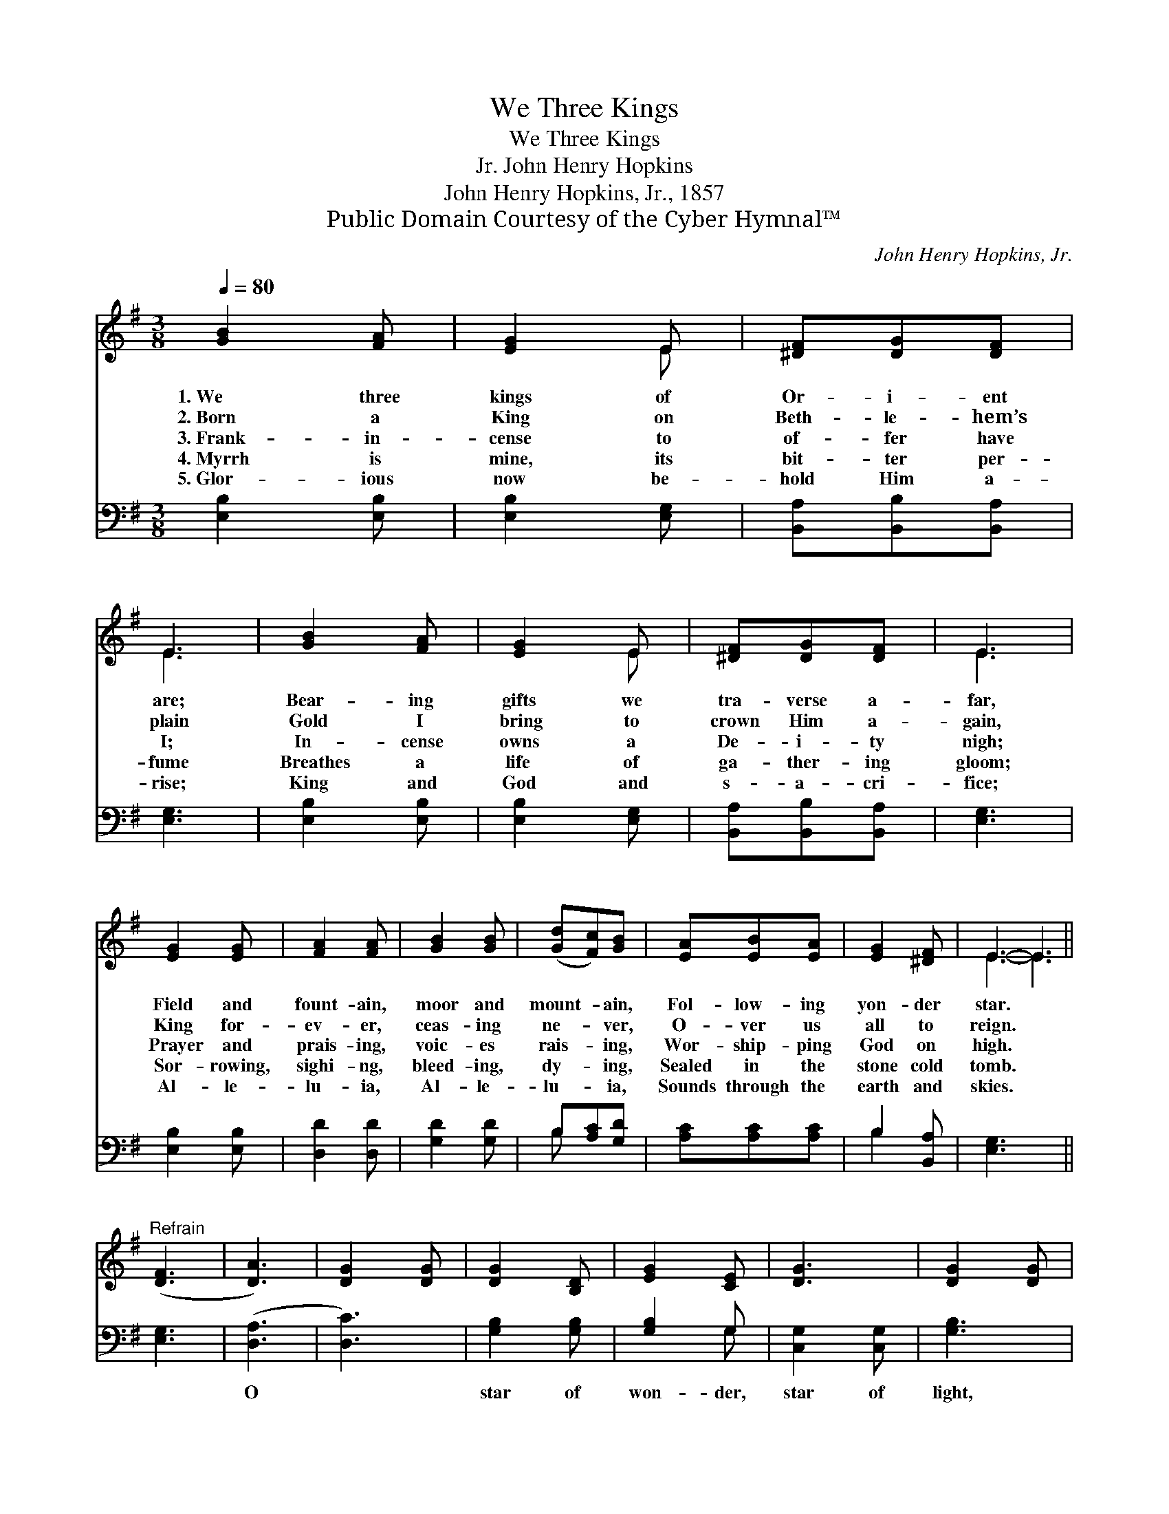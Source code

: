 X:1
T:We Three Kings
T:We Three Kings
T:John Henry Hopkins, Jr.
T:John Henry Hopkins, Jr., 1857
T:Public Domain Courtesy of the Cyber Hymnal™
C:John Henry Hopkins, Jr.
Z:Public Domain
Z:Courtesy of the Cyber Hymnal™
%%score ( 1 2 ) ( 3 4 )
L:1/8
Q:1/4=80
M:3/8
K:G
V:1 treble 
V:2 treble 
V:3 bass 
V:4 bass 
V:1
 [GB]2 [FA] | [EG]2 E | [^DF][DG][DF] | E3 | [GB]2 [FA] | [EG]2 E | [^DF][DG][DF] | E3 | %8
w: 1.~We three|kings of|Or- i- ent|are;|Bear- ing|gifts we|tra- verse a-|far,|
w: 2.~Born a|King on|Beth- le- hem’s|plain|Gold I|bring to|crown Him a-|gain,|
w: 3.~Frank- in-|cense to|of- fer have|I;|In- cense|owns a|De- i- ty|nigh;|
w: 4.~Myrrh is|mine, its|bit- ter per-|fume|Breathes a|life of|ga- ther- ing|gloom;|
w: 5.~Glor- ious|now be-|hold Him a-|rise;|King and|God and|s- a- cri-|fice;|
 [EG]2 [EG] | [FA]2 [FA] | [GB]2 [GB] | ([Gd][Fc])[GB] | [EA][EB][EA] | [EG]2 [^DF] | E3- E3 || %15
w: Field and|fount- ain,|moor and|mount- * ain,|Fol- low- ing|yon- der|star. *|
w: King for-|ev- er,|ceas- ing|ne- * ver,|O- ver us|all to|reign. *|
w: Prayer and|prais- ing,|voic- es|rais- * ing,|Wor- ship- ping|God on|high. *|
w: Sor- rowing,|sighi- ng,|bleed- ing,|dy- * ing,|Sealed in the|stone cold|tomb. *|
w: Al- le-|lu- ia,|Al- le-|lu- * ia,|Sounds through the|earth and|skies. *|
"^Refrain" ([DF]3 | [DA]3) | [DG]2 [DG] | [DG]2 [B,D] | [EG]2 [CE] | [DG]3 | [DG]2 [DG] | %22
w: |||||||
w: |||||||
w: |||||||
w: |||||||
w: |||||||
 [DG]2 [B,D] | [EG]2 [CE] | [DG]3 | [EG]2 [EG] [FA]2 [GB] | [Gc]2 [GB] x3 | [FA]2 [GB] | %28
w: ||||||
w: ||||||
w: ||||||
w: ||||||
w: ||||||
 [DG]2 [DG] | [DG]2 [B,D] | [EG]2 [CE] | [DG]3 |] x3 |] %33
w: |||||
w: |||||
w: |||||
w: |||||
w: |||||
V:2
 x3 | x2 E | x3 | E3 | x3 | x2 E | x3 | E3 | x3 | x3 | x3 | x3 | x3 | x3 | E3- E3 || x3 | x3 | x3 | %18
 x3 | x3 | x3 | x3 | x3 | x3 | x3 | x6 | x6 | x3 | x3 | x3 | x3 | x3 |] x3 |] %33
V:3
 [E,B,]2 [E,B,] | [E,B,]2 [E,G,] | [B,,A,][B,,B,][B,,A,] | [E,G,]3 | [E,B,]2 [E,B,] | %5
w: ~ ~|~ ~|~ ~ ~|~|~ ~|
 [E,B,]2 [E,G,] | [B,,A,][B,,B,][B,,A,] | [E,G,]3 | [E,B,]2 [E,B,] | [D,D]2 [D,D] | [G,D]2 [G,D] | %11
w: ~ ~|~ ~ ~|~|~ ~|~ ~|~ ~|
 B,[A,C][G,D] | [A,C][A,C][A,C] | B,2 [B,,A,] | [E,G,]3- x3 || [E,G,]3 | ([D,A,]3 | [D,C]3) | %18
w: ~ ~ ~|* ~ ~|~ ~|~||O||
 [G,B,]2 [G,B,] | [G,B,]2 G, | [C,G,]2 [C,G,] | [G,B,]3 | [G,B,]2 [G,B,] | [G,B,]2 G, | %24
w: star of|won- der,|star of|light,|Star with|roy- al|
 [E,B,]2 [C,G,] | [G,,G,B,]3 x3 | [E,B,]2 [E,B,] [D,D]2 [G,D] | [C,E]2 [G,D] | [D,D]2 [G,D] | %29
w: beau- ty|bright,|West- ward lead- ing,|still pro-|ceed- ing,|
 [G,B,]2 [G,B,] | [G,B,]2 [G,B,] | [C,G,]2 [C,G,] |] [G,,G,B,]3 |] %33
w: Guide us|to thy|per- fect|light.|
V:4
 x3 | x3 | x3 | x3 | x3 | x3 | x3 | x3 | x3 | x3 | x3 | B, x2 | x3 | B,2 x | x6 || x3 | x3 | x3 | %18
 x3 | x2 G, | x3 | x3 | x3 | x2 G, | x3 | x6 | x6 | x3 | x3 | x3 | x3 | x3 |] x3 |] %33

